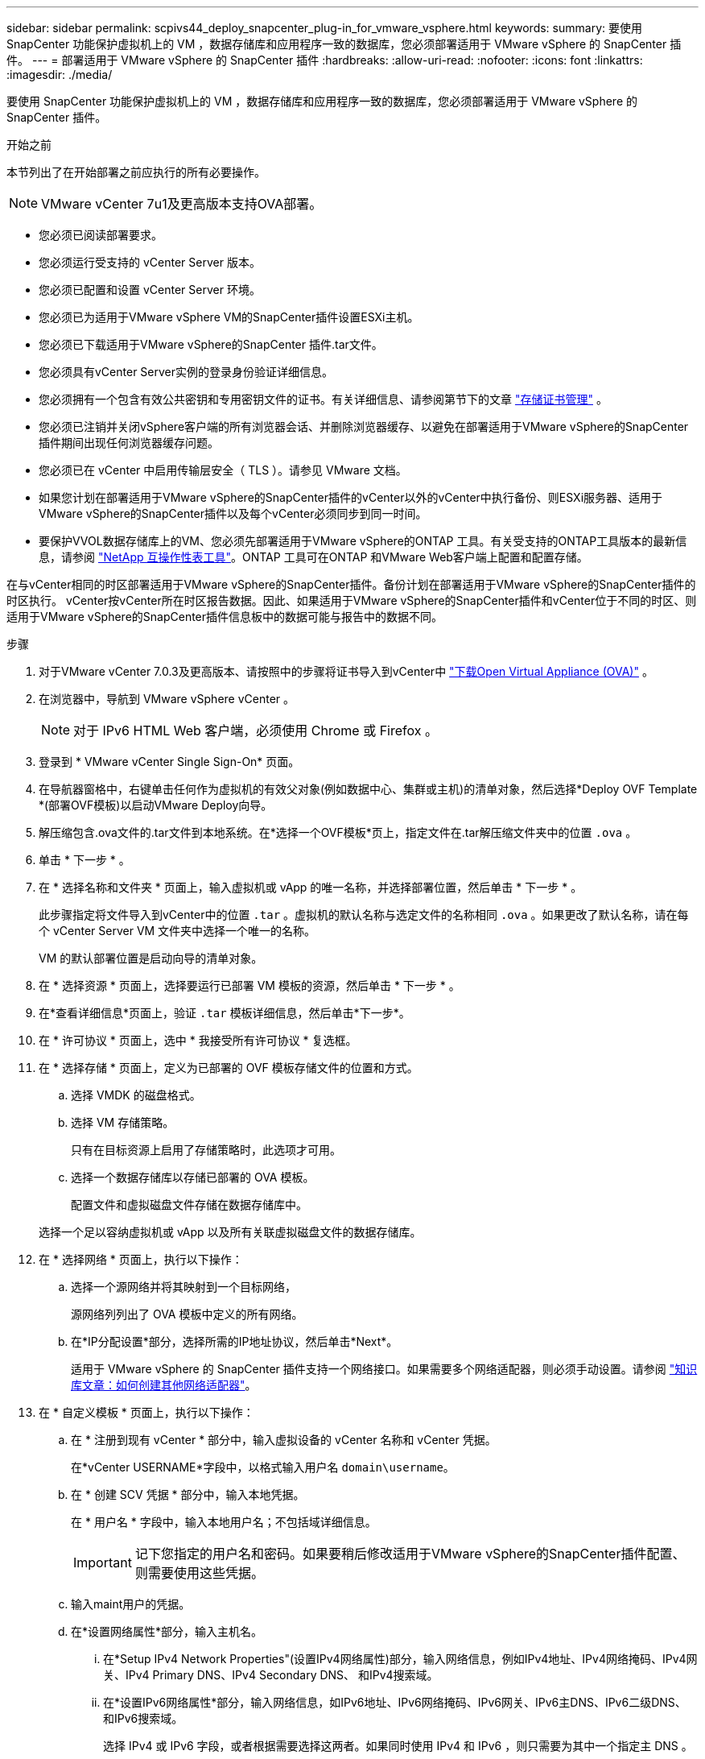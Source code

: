 ---
sidebar: sidebar 
permalink: scpivs44_deploy_snapcenter_plug-in_for_vmware_vsphere.html 
keywords:  
summary: 要使用 SnapCenter 功能保护虚拟机上的 VM ，数据存储库和应用程序一致的数据库，您必须部署适用于 VMware vSphere 的 SnapCenter 插件。 
---
= 部署适用于 VMware vSphere 的 SnapCenter 插件
:hardbreaks:
:allow-uri-read: 
:nofooter: 
:icons: font
:linkattrs: 
:imagesdir: ./media/


[role="lead"]
要使用 SnapCenter 功能保护虚拟机上的 VM ，数据存储库和应用程序一致的数据库，您必须部署适用于 VMware vSphere 的 SnapCenter 插件。

.开始之前
本节列出了在开始部署之前应执行的所有必要操作。


NOTE: VMware vCenter 7u1及更高版本支持OVA部署。

* 您必须已阅读部署要求。
* 您必须运行受支持的 vCenter Server 版本。
* 您必须已配置和设置 vCenter Server 环境。
* 您必须已为适用于VMware vSphere VM的SnapCenter插件设置ESXi主机。
* 您必须已下载适用于VMware vSphere的SnapCenter 插件.tar文件。
* 您必须具有vCenter Server实例的登录身份验证详细信息。
* 您必须拥有一个包含有效公共密钥和专用密钥文件的证书。有关详细信息、请参阅第节下的文章 https://kb.netapp.com/Advice_and_Troubleshooting/Data_Protection_and_Security/SnapCenter/SnapCenter_Certificate_Resolution_Guide["存储证书管理"] 。
* 您必须已注销并关闭vSphere客户端的所有浏览器会话、并删除浏览器缓存、以避免在部署适用于VMware vSphere的SnapCenter插件期间出现任何浏览器缓存问题。
* 您必须已在 vCenter 中启用传输层安全（ TLS ）。请参见 VMware 文档。
* 如果您计划在部署适用于VMware vSphere的SnapCenter插件的vCenter以外的vCenter中执行备份、则ESXi服务器、适用于VMware vSphere的SnapCenter插件以及每个vCenter必须同步到同一时间。
* 要保护VVOL数据存储库上的VM、您必须先部署适用于VMware vSphere的ONTAP 工具。有关受支持的ONTAP工具版本的最新信息，请参阅 https://imt.netapp.com/matrix/imt.jsp?components=121034;&solution=1517&isHWU&src=IMT["NetApp 互操作性表工具"^]。ONTAP 工具可在ONTAP 和VMware Web客户端上配置和配置存储。


在与vCenter相同的时区部署适用于VMware vSphere的SnapCenter插件。备份计划在部署适用于VMware vSphere的SnapCenter插件的时区执行。 vCenter按vCenter所在时区报告数据。因此、如果适用于VMware vSphere的SnapCenter插件和vCenter位于不同的时区、则适用于VMware vSphere的SnapCenter插件信息板中的数据可能与报告中的数据不同。

.步骤
. 对于VMware vCenter 7.0.3及更高版本、请按照中的步骤将证书导入到vCenter中 link:scpivs44_download_the_ova_open_virtual_appliance.html["下载Open Virtual Appliance (OVA)"^] 。
. 在浏览器中，导航到 VMware vSphere vCenter 。
+

NOTE: 对于 IPv6 HTML Web 客户端，必须使用 Chrome 或 Firefox 。

. 登录到 * VMware vCenter Single Sign-On* 页面。
. 在导航器窗格中，右键单击任何作为虚拟机的有效父对象(例如数据中心、集群或主机)的清单对象，然后选择*Deploy OVF Template *(部署OVF模板)以启动VMware Deploy向导。
. 解压缩包含.ova文件的.tar文件到本地系统。在*选择一个OVF模板*页上，指定文件在.tar解压缩文件夹中的位置 `.ova` 。
. 单击 * 下一步 * 。
. 在 * 选择名称和文件夹 * 页面上，输入虚拟机或 vApp 的唯一名称，并选择部署位置，然后单击 * 下一步 * 。
+
此步骤指定将文件导入到vCenter中的位置 `.tar` 。虚拟机的默认名称与选定文件的名称相同 `.ova` 。如果更改了默认名称，请在每个 vCenter Server VM 文件夹中选择一个唯一的名称。

+
VM 的默认部署位置是启动向导的清单对象。

. 在 * 选择资源 * 页面上，选择要运行已部署 VM 模板的资源，然后单击 * 下一步 * 。
. 在*查看详细信息*页面上，验证 `.tar` 模板详细信息，然后单击*下一步*。
. 在 * 许可协议 * 页面上，选中 * 我接受所有许可协议 * 复选框。
. 在 * 选择存储 * 页面上，定义为已部署的 OVF 模板存储文件的位置和方式。
+
.. 选择 VMDK 的磁盘格式。
.. 选择 VM 存储策略。
+
只有在目标资源上启用了存储策略时，此选项才可用。

.. 选择一个数据存储库以存储已部署的 OVA 模板。
+
配置文件和虚拟磁盘文件存储在数据存储库中。

+
选择一个足以容纳虚拟机或 vApp 以及所有关联虚拟磁盘文件的数据存储库。



. 在 * 选择网络 * 页面上，执行以下操作：
+
.. 选择一个源网络并将其映射到一个目标网络，
+
源网络列列出了 OVA 模板中定义的所有网络。

.. 在*IP分配设置*部分，选择所需的IP地址协议，然后单击*Next*。
+
适用于 VMware vSphere 的 SnapCenter 插件支持一个网络接口。如果需要多个网络适配器，则必须手动设置。请参阅 https://kb.netapp.com/Advice_and_Troubleshooting/Data_Protection_and_Security/SnapCenter/How_to_create_additional_network_adapters_in_NDB_and_SCV_4.3["知识库文章：如何创建其他网络适配器"^]。



. 在 * 自定义模板 * 页面上，执行以下操作：
+
.. 在 * 注册到现有 vCenter * 部分中，输入虚拟设备的 vCenter 名称和 vCenter 凭据。
+
在*vCenter USERNAME*字段中，以格式输入用户名 `domain\username`。

.. 在 * 创建 SCV 凭据 * 部分中，输入本地凭据。
+
在 * 用户名 * 字段中，输入本地用户名；不包括域详细信息。

+

IMPORTANT: 记下您指定的用户名和密码。如果要稍后修改适用于VMware vSphere的SnapCenter插件配置、则需要使用这些凭据。

.. 输入maint用户的凭据。
.. 在*设置网络属性*部分，输入主机名。
+
... 在*Setup IPv4 Network Properties"(设置IPv4网络属性)部分，输入网络信息，例如IPv4地址、IPv4网络掩码、IPv4网关、IPv4 Primary DNS、IPv4 Secondary DNS、 和IPv4搜索域。
... 在*设置IPv6网络属性*部分，输入网络信息，如IPv6地址、IPv6网络掩码、IPv6网关、IPv6主DNS、IPv6二级DNS、 和IPv6搜索域。
+
选择 IPv4 或 IPv6 字段，或者根据需要选择这两者。如果同时使用 IPv4 和 IPv6 ，则只需要为其中一个指定主 DNS 。

+

IMPORTANT: 如果要继续使用 DHCP 作为网络配置，可以跳过这些步骤并将 * 设置网络属性 * 部分中的条目留空。



.. 在 * 设置日期和时间 * 中，选择 vCenter 所在的时区。


. 在 * 准备完成 * 页面上，查看此页面并单击 * 完成 * 。
+
所有主机都必须配置 IP 地址（不支持 FQDN 主机名）。在部署之前， Deploy 操作不会验证您的输入。

+
在等待 OVF 导入和部署任务完成时，您可以从 " 近期任务 " 窗口查看部署进度。

+
成功部署适用于VMware vSphere的SnapCenter插件后、该插件将部署为Linux VM、并注册到vCenter中、同时安装VMware vSphere客户端。

. 导航到部署了适用于VMware vSphere的SnapCenter插件的虚拟机，单击*Summary (摘要)*选项卡，然后单击*Power On*(开机)框以启动虚拟设备。
. 在适用于VMware vSphere的SnapCenter插件启动时，右键单击已部署的适用于VMware vSphere的SnapCenter插件，选择*Guest OS*，然后单击*Install VMware tools*。
+
VMware工具安装在部署适用于VMware vSphere的SnapCenter插件的虚拟机上。有关安装VMware工具的详细信息、请参见VMware文档。

+
完成部署可能需要几分钟时间。如果适用于VMware vSphere的SnapCenter插件已启动、VMware工具已安装、并且屏幕提示您登录到适用于VMware vSphere的SnapCenter插件、则表示部署成功。您可以在首次重新启动期间将网络配置从 DHCP 切换到静态。但是，不支持从静态切换到 DHCP 。

+
此屏幕将显示部署适用于VMware vSphere的SnapCenter插件的IP地址。记下 IP 地址。如果要更改适用于VMware vSphere的SnapCenter插件配置、您需要登录到SnapCenter管理图形用户界面。

. 使用部署屏幕上显示的IP地址并使用您在部署向导中提供的凭据登录到适用于VMware vSphere的SnapCenter插件管理图形用户界面。 然后、在信息板上验证适用于VMware vSphere的SnapCenter插件是否已成功连接到vCenter并已启用。
+
使用格式 `\https://<appliance-IP-address>:8080` 访问管理GUI。

+
使用部署时设置的管理员用户名和密码以及使用维护控制台生成的MFA令牌登录。

+
如果未启用适用于VMware vSphere的SnapCenter插件，请参阅 link:scpivs44_restart_the_vmware_vsphere_web_client_service.html["重新启动VMware vSphere客户端服务"]。

+
如果主机名称为 "UnifiedVSC/SCV ，则重新启动设备。如果重新启动设备时未将主机名更改为指定的主机名，则必须重新安装该设备。



.完成后
您应完成所需的 link:scpivs44_post_deployment_required_operations_and_issues.html["部署后操作"]。
